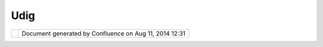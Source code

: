 Udig
####

+-----------------------------------+-----------------------------------+-----------------------------------+
| uDig : uDig                       |
| This page last changed on Feb 06, |
| 2008 by jgarnett.                 |
| `UDIG                             |
| 1.1.RC8 <UDIG%201.1.RC8.html>`__  |
+-----------------------------------+-----------------------------------+-----------------------------------+

+------------+----------------------------------------------------------+
| |image1|   | Document generated by Confluence on Aug 11, 2014 12:31   |
+------------+----------------------------------------------------------+

.. |image0| image:: images/border/spacer.gif
.. |image1| image:: images/border/spacer.gif
